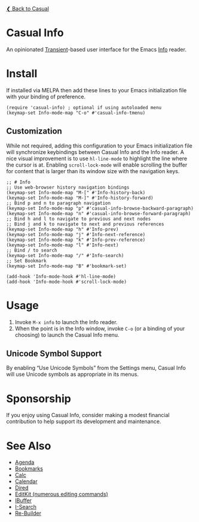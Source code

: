 [[../README.org][❮ Back to Casual]]

* Casual Info
An opinionated [[https://github.com/magit/transient][Transient]]-based user interface for the Emacs [[https://www.gnu.org/software/emacs/manual/html_node/info/][Info]] reader.

[[file:images/casual-info-screenshot.png]]

* Install
If installed via MELPA then add these lines to your Emacs initialization file with your binding of preference. 
#+begin_src elisp :lexical no
  (require 'casual-info) ; optional if using autoloaded menu
  (keymap-set Info-mode-map "C-o" #'casual-info-tmenu)
#+end_src

** Customization
While not required, adding this configuration to your Emacs initialization file will synchronize keybindings between Casual Info and the Info reader. A nice visual improvement is to use ~hl-line-mode~ to highlight the line where the cursor is at. Enabling ~scroll-lock-mode~ will enable scrolling the buffer for content that is larger than its window size with the navigation keys.

#+begin_src elisp :lexical no
  ;; # Info
  ;; Use web-browser history navigation bindings
  (keymap-set Info-mode-map "M-[" #'Info-history-back)
  (keymap-set Info-mode-map "M-]" #'Info-history-forward)
  ;; Bind p and n to paragraph navigation
  (keymap-set Info-mode-map "p" #'casual-info-browse-backward-paragraph)
  (keymap-set Info-mode-map "n" #'casual-info-browse-forward-paragraph)
  ;; Bind h and l to navigate to previous and next nodes
  ;; Bind j and k to navigate to next and previous references
  (keymap-set Info-mode-map "h" #'Info-prev)
  (keymap-set Info-mode-map "j" #'Info-next-reference)
  (keymap-set Info-mode-map "k" #'Info-prev-reference)
  (keymap-set Info-mode-map "l" #'Info-next)
  ;; Bind / to search
  (keymap-set Info-mode-map "/" #'Info-search)
  ;; Set Bookmark
  (keymap-set Info-mode-map "B" #'bookmark-set)

  (add-hook 'Info-mode-hook #'hl-line-mode)
  (add-hook 'Info-mode-hook #'scroll-lock-mode)
#+end_src


* Usage
1. Invoke ~M-x info~ to launch the Info reader.
2. When the point is in the Info window, invoke ~C-o~ (or a binding of your choosing) to launch the Casual Info menu.

** Unicode Symbol Support
By enabling “Use Unicode Symbols” from the Settings menu, Casual Info will use Unicode symbols as appropriate in its menus. 

* Sponsorship
If you enjoy using Casual Info, consider making a modest financial contribution to help support its development and maintenance.

[[https://www.buymeacoffee.com/kickingvegas][file:images/default-yellow.png]]

* See Also
- [[file:agenda.org][Agenda]]
- [[file:bookmarks.org][Bookmarks]]
- [[file:calc.org][Calc]]
- [[file:calendar.org][Calendar]]
- [[file:dired.org][Dired]]
- [[file:editkit.org][EditKit (numerous editing commands)]]
- [[file:ibuffer.org][IBuffer]]
- [[file:isearch.org][I-Search]]
- [[file:re-builder.org][Re-Builder]]
